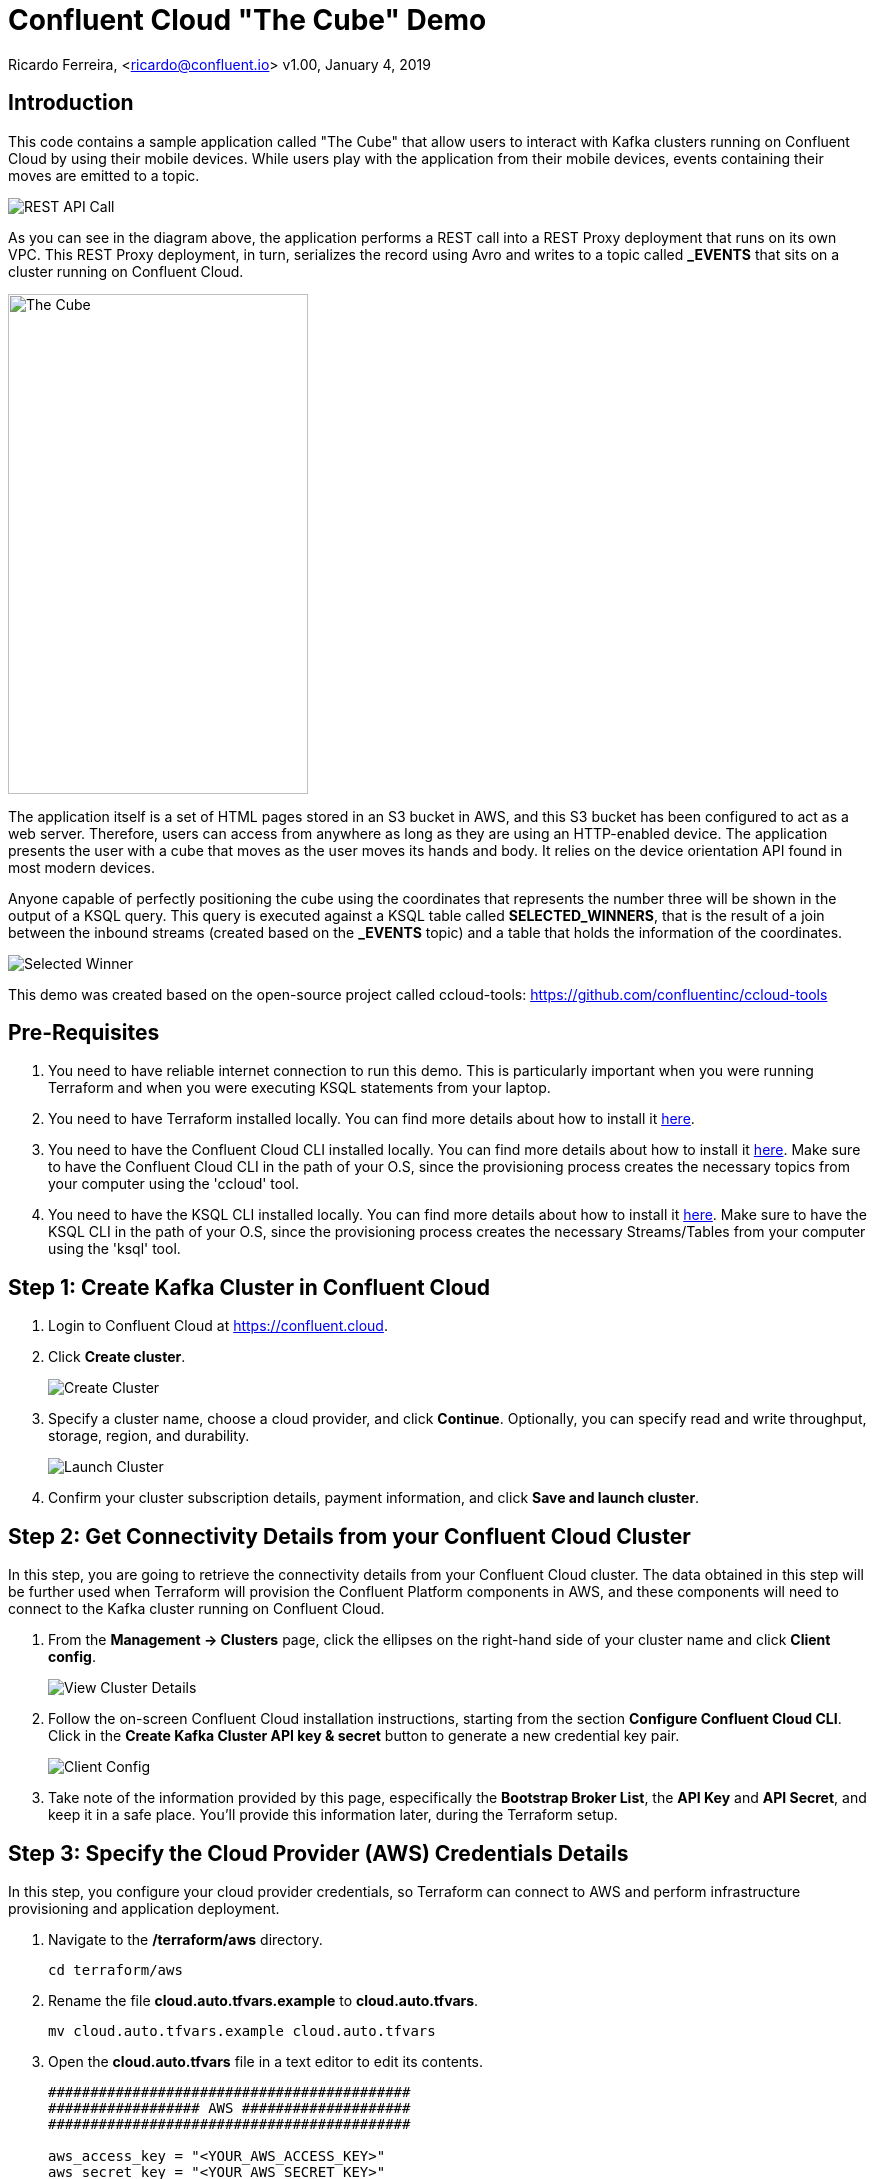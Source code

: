 = Confluent Cloud "The Cube" Demo

Ricardo Ferreira, <ricardo@confluent.io>
v1.00, January 4, 2019

== Introduction

This code contains a sample application called "The Cube" that allow users to interact with Kafka clusters running on Confluent Cloud by using their mobile devices. While users play with the application from their mobile devices, events containing their moves are emitted to a topic.

image:images/rest-api-call.png[REST API Call]

As you can see in the diagram above, the application performs a REST call into a REST Proxy deployment that runs on its own VPC. This REST Proxy deployment, in turn, serializes the record using Avro and writes to a topic called *_EVENTS* that sits on a cluster running on Confluent Cloud.

image:images/the_cube.jpg[The Cube, 300, 500, role="center"]

The application itself is a set of HTML pages stored in an S3 bucket in AWS, and this S3 bucket has been configured to act as a web server. Therefore, users can access from anywhere as long as they are using an HTTP-enabled device. The application presents the user with a cube that moves as the user moves its hands and body. It relies on the device orientation API found in most modern devices.

Anyone capable of perfectly positioning the cube using the coordinates that represents the number three will be shown in the output of a KSQL query. This query is executed against a KSQL table called *SELECTED_WINNERS*, that is the result of a join between the inbound streams (created based on the *_EVENTS* topic) and a table that holds the information of the coordinates.

image:images/selected_winner.png[Selected Winner]

This demo was created based on the open-source project called ccloud-tools: https://github.com/confluentinc/ccloud-tools

== Pre-Requisites

1. You need to have reliable internet connection to run this demo. This is particularly important when you were running Terraform and when you were executing KSQL statements from your laptop.
+

2. You need to have Terraform installed locally. You can find more details about how to install it https://learn.hashicorp.com/terraform/getting-started/install.html[here].
+

3. You need to have the Confluent Cloud CLI installed locally. You can find more details about how to install it https://docs.confluent.io/current/cloud/cli/install.html[here]. Make sure to have the Confluent Cloud CLI in the path of your O.S, since the provisioning process creates the necessary topics from your computer using the 'ccloud' tool.
+

4. You need to have the KSQL CLI installed locally. You can find more details about how to install it https://docs.confluent.io/current/ksql/docs/installation/installing.html#installation-instructions[here]. Make sure to have the KSQL CLI in the path of your O.S, since the provisioning process creates the necessary Streams/Tables from your computer using the 'ksql' tool.


== Step 1: Create Kafka Cluster in Confluent Cloud

1. Login to Confluent Cloud at https://confluent.cloud.
+

2. Click *Create cluster*.
+

image:images/cloud-create-topic.png[Create Cluster]

3. Specify a cluster name, choose a cloud provider, and click *Continue*. Optionally, you can specify read and write throughput, storage, region, and durability.
+

image:images/cloud-pay-launch.png[Launch Cluster]

4. Confirm your cluster subscription details, payment information, and click *Save and launch cluster*.

== Step 2: Get Connectivity Details from your Confluent Cloud Cluster

In this step, you are going to retrieve the connectivity details from your Confluent Cloud cluster. The data obtained in this step will be further used when Terraform will provision the Confluent Platform components in AWS, and these components will need to connect to the Kafka cluster running on Confluent Cloud.

1. From the *Management -> Clusters* page, click the ellipses on the right-hand side of your cluster name and click *Client config*.
+

image:images/cloud-view-details.png[View Cluster Details]

2. Follow the on-screen Confluent Cloud installation instructions, starting from the section *Configure Confluent Cloud CLI*. Click in the *Create Kafka Cluster API key & secret* button to generate a new credential key pair.
+

image:images/cloud-cli-config.png[Client Config]

3. Take note of the information provided by this page, especifically the *Bootstrap Broker List*, the *API Key* and *API Secret*, and keep it in a safe place. You’ll provide this information later, during the Terraform setup.

== Step 3: Specify the Cloud Provider (AWS) Credentials Details

In this step, you configure your cloud provider credentials, so Terraform can connect to AWS and perform infrastructure provisioning and application deployment.

1. Navigate to the */terraform/aws* directory.
+

[source,bash]
----
cd terraform/aws
----

2. Rename the file *cloud.auto.tfvars.example* to *cloud.auto.tfvars*.
+

[source,bash]
----
mv cloud.auto.tfvars.example cloud.auto.tfvars
----

3. Open the *cloud.auto.tfvars* file in a text editor to edit its contents.
+

[source,bash]
----
###########################################
################## AWS ####################
###########################################

aws_access_key = "<YOUR_AWS_ACCESS_KEY>"
aws_secret_key = "<YOUR_AWS_SECRET_KEY>"
----

4. Provide the requested information accordingly and save the changes in the file.

== Step 4: Specify the Confluent Cloud Cluster Connectivity Details

In this step, you configure your Confluent Cloud cluster connectivity details, so that once the Confluent components are provisioned, they can connect to the Kafka cluster automatically. The information used here was gathered during Step 2: Get Connectivity Details from your Confluent Cloud Cluster.

1. Navigate to the */terraform/aws* directory.
+

[source,bash]
----
cd terraform/aws
----

2. Rename the file *ccloud.auto.tfvars.example* to *ccloud.auto.tfvars*.
+

[source,bash]
----
mv ccloud.auto.tfvars.example ccloud.auto.tfvars
----

3. Open the *ccloud.auto.tfvars* file in a text editor to edit its contents.
+

[source,bash]
----
###########################################
############# Confluent Cloud #############
###########################################

ccloud_broker_list = "<CCLOUD_BROKER_LIST>"
ccloud_access_key = "<CCLOUD_ACCESS_KEY>"
ccloud_secret_key = "<CCLOUD_SECRET_KEY>"
----

4. Provide the requested information accordingly and save the changes in the file.

== Step 5: Run Terraform

In this step, you run Terraform, so it can create the infrastructure and deploy necessary components for the demo.

1. Navigate to the */terraform/aws* directory.
+

[source,bash]
----
cd terraform/aws
----

2. Open the *webapp.tf* file in a text editor to edit its contents. In the section that declares a variable called *bucket_suffix*; you ought to replace the current content with a suffix that is unique to you, such as your last name. This is important to prevent race conditions if two or more persons are running the demo simultaneously.
+

[source,bash]
----
###########################################
################ S3 Bucket ################
###########################################

variable "bucket_suffix" {

    default = "<SET_YOUR_OWN_SUFFIX_WITHIN_THESE_DOUBLE_QUOTES>"

}
----


3. Initialize the folder to download the required plugins. This step is only required once.
+

[source,bash]
----
terraform init
----

4. Perform a dry-run of the install by planning what is going to be created, modified and destroyed.
+

[source,bash]
----
terraform plan
----

5. Apply the plan configuration in AWS. After running the command below.
+

[source,bash]
----
terraform apply -auto-approve
----

6. The provisioning process may take *~5 minutes to complete*. Once it finishes, it will show all relevant endpoints like this:
+

[source,bash]
----
Apply complete! Resources: 52 added, 0 changed, 0 destroyed.

Outputs:

1) Playing the Game           = http://ccloud-demo-custom.s3-website-us-east-1.amazonaws.com
Bastion Server IP Address     = Bastion Server has been disabled
Bastion Server Private Key    = Bastion Server has been disabled
Control Center                = http://control-center-0000000000.us-east-1.elb.amazonaws.com
KSQL Server                   = http://ksql-server-0000000000000.us-east-1.elb.amazonaws.com
Kafka Connect                 = Kafka Connect has been disabled
REST Proxy                    = http://rest-proxy-00000000000000.us-east-1.elb.amazonaws.com
Schema Registry               = http://schema-registry-000000000.us-east-1.elb.amazonaws.com
----

== Step 6: Execute the Initialization Script

In this step, you are going to execute a script that will create certain resources in the infrastructure just provisioned by Terraform.
These resources include the schema that will be used for the _EVENTS topic, a record produced into that same topic, as well as a couple Streams and Tables necessary to play the demo.

Note that the 'initialize.sh' script is created by Terraform, so don't worry if you don't see this file before running Terraform. This script is created by Terraform to make sure that the endpoints used are up-to-date with the infrastructure provisioned.

[source,bash]
----
sh initialize.sh
----

== Step 7: Presenting the Demo

In this step, you are going to present the demo to the audience and play the game with them. Keep in mind that the steps shown here are mandatory; and though you might be tempted to skip some of them and go straight to the action, that will cause the demo to fail.

1. From the list of endpoints shown by Terraform, copy the one that says *1) Playing the Demo* to your mobile device and open the URL using your phone's browser. That will open up a page where you will write your name. Don't do nothing at this point.
+

2. From the list of endpoints shown by Terraform, copy the one that says *Control Center* to your laptop. The idea here is to show the audience events being produced to a topic using C3.
+

3. In C3, go to *Topics -> _EVENTS -> Inspect*
+

4. In your mobile device, write your name in the field and then click *Play*. You will see a cube that moves as you move your phone. Move your phone a little bit and then close the browser to stop emitting events.
+

5. At this point, lots of events should be seen in C3 as a result of your play with the mobile device. Use this time to explain the audience the nature of the events, highlighting the schema behind the event. BTW, if you go to the *Schema* tab you can see the schema used when serializing the records to that topic.
+

image:images/demo-using-c3.png[Playing the Game]

6. From the list of endpoints shown by Terraform, copy the one that says *KSQL Server*. Open up a new terminal in your laptop and access a new KSQL CLI instance using the endpoint that you copied.
+

[source,bash]
----
ksql http://ksql-server-000000000.us-east-1.elb.amazonaws.com


                  ===========================================
                  =        _  __ _____  ____  _             =
                  =       | |/ // ____|/ __ \| |            =
                  =       | ' /| (___ | |  | | |            =
                  =       |  <  \___ \| |  | | |            =
                  =       | . \ ____) | |__| | |____        =
                  =       |_|\_\_____/ \___\_\______|       =
                  =                                         =
                  =  Streaming SQL Engine for Apache Kafka® =
                  ===========================================

Copyright 2017-2018 Confluent Inc.

CLI v5.1.0, Server v5.1.0 located at http://ksql-server-000000000.us-east-1.elb.amazonaws.com

Having trouble? Type 'help' (case-insensitive) for a rundown of how things work!

ksql>
----

7. In KSQL CLI, execute the following commands:
+

[source,bash]
----
SET 'auto.offset.reset' = 'earliest';
----
+

[source,bash]
----
SELECT * FROM NUMBERS;

1548605261506 | 1 | 1 | 1 | 0 | 0
1548605261514 | 2 | 2 | 1 | -90 | 1
1548605261515 | 3 | 3 | -180 | 0 | 180
1548605261515 | 4 | 4 | 1 | 90 | -1
----

8. Explain to the audience that these are the coordinates from each number stored in the Kafka topic. Ask them to write down the coordinates for number 3, which is *X: -180, Y: 0, Z: 180*.
+

9. To prepare for the audience to play with the demo, execute the following query in the KSQL CLI:
+

[source,bash]
----
SELECT CONCAT('AND THE WINNER IS ----------> ', NAME) AS MESSAGE FROM SELECTED_WINNERS;
----

10. Explain the logic of the demo to the audience. The first person that correctly position the number 3 in the cube using the coordinates given previously will show up in the query that was just executed. The winner might win a prize... blah...
+

11. Provide the url of the game to the audience. That is the same url that you used on step number one. You might want to use a URL shortener before providing that url. That will make easy for the audience to write it down in their mobile devices.

== Step 8: Destroying the Demo

In this step, you are going to destroy all the resources created by Terraform in the AWS account. This is important because the resources created costs money and are billed by the hour, therefore you don't want to just leave them there.

1. Navigate to the */terraform/aws* directory.
+

[source,bash]
----
cd terraform/aws
----

2. Run the following command:
+

[source,bash]
----
terraform destroy -auto-approve
----